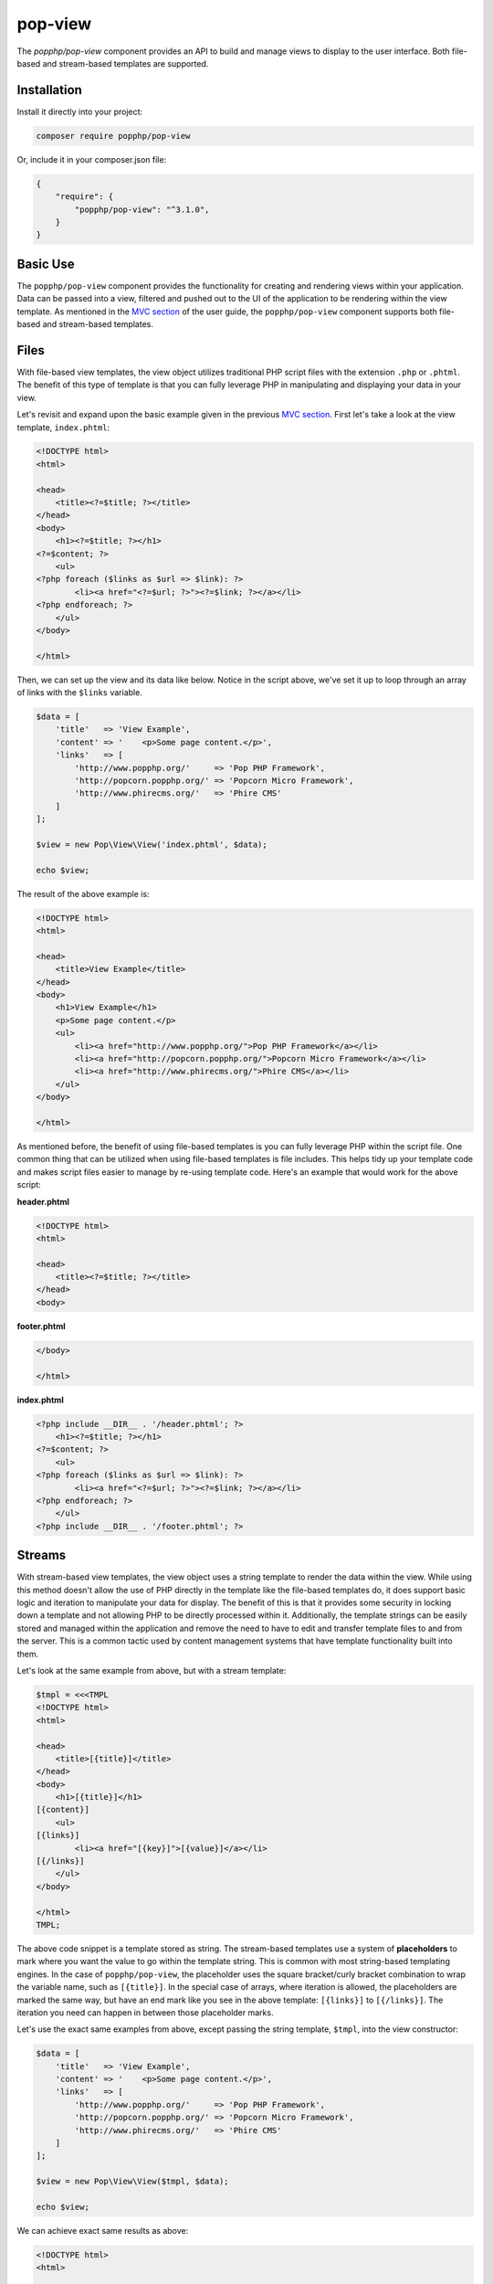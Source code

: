 pop-view
========

The `popphp/pop-view` component provides an API to build and manage views to display to the user
interface. Both file-based and stream-based templates are supported.

Installation
------------

Install it directly into your project:

.. code-block:: bash

    composer require popphp/pop-view

Or, include it in your composer.json file:

.. code-block:: json

    {
        "require": {
            "popphp/pop-view": "^3.1.0",
        }
    }

Basic Use
---------

The ``popphp/pop-view`` component provides the functionality for creating and rendering views within
your application. Data can be passed into a view, filtered and pushed out to the UI of the application
to be rendering within the view template. As mentioned in the `MVC section`_ of the user guide, the
``popphp/pop-view`` component supports both file-based and stream-based templates.

Files
-----

With file-based view templates, the view object utilizes traditional PHP script files with the extension
``.php`` or ``.phtml``. The benefit of this type of template is that you can fully leverage PHP in manipulating
and displaying your data in your view.

Let's revisit and expand upon the basic example given in the previous `MVC section`_. First let's take a
look at the view template, ``index.phtml``:

.. code-block:: php

    <!DOCTYPE html>
    <html>

    <head>
        <title><?=$title; ?></title>
    </head>
    <body>
        <h1><?=$title; ?></h1>
    <?=$content; ?>
        <ul>
    <?php foreach ($links as $url => $link): ?>
            <li><a href="<?=$url; ?>"><?=$link; ?></a></li>
    <?php endforeach; ?>
        </ul>
    </body>

    </html>

Then, we can set up the view and its data like below. Notice in the script above, we've set it up to loop
through an array of links with the ``$links`` variable.

.. code-block:: php

    $data = [
        'title'   => 'View Example',
        'content' => '    <p>Some page content.</p>',
        'links'   => [
            'http://www.popphp.org/'     => 'Pop PHP Framework',
            'http://popcorn.popphp.org/' => 'Popcorn Micro Framework',
            'http://www.phirecms.org/'   => 'Phire CMS'
        ]
    ];

    $view = new Pop\View\View('index.phtml', $data);

    echo $view;

The result of the above example is:

.. code-block:: html

    <!DOCTYPE html>
    <html>

    <head>
        <title>View Example</title>
    </head>
    <body>
        <h1>View Example</h1>
        <p>Some page content.</p>
        <ul>
            <li><a href="http://www.popphp.org/">Pop PHP Framework</a></li>
            <li><a href="http://popcorn.popphp.org/">Popcorn Micro Framework</a></li>
            <li><a href="http://www.phirecms.org/">Phire CMS</a></li>
        </ul>
    </body>

    </html>

As mentioned before, the benefit of using file-based templates is you can fully leverage PHP within the
script file. One common thing that can be utilized when using file-based templates is file includes.
This helps tidy up your template code and makes script files easier to manage by re-using template
code. Here's an example that would work for the above script:

**header.phtml**

.. code-block:: php

    <!DOCTYPE html>
    <html>

    <head>
        <title><?=$title; ?></title>
    </head>
    <body>

**footer.phtml**

.. code-block:: php

    </body>

    </html>


**index.phtml**

.. code-block:: php

    <?php include __DIR__ . '/header.phtml'; ?>
        <h1><?=$title; ?></h1>
    <?=$content; ?>
        <ul>
    <?php foreach ($links as $url => $link): ?>
            <li><a href="<?=$url; ?>"><?=$link; ?></a></li>
    <?php endforeach; ?>
        </ul>
    <?php include __DIR__ . '/footer.phtml'; ?>

Streams
-------

With stream-based view templates, the view object uses a string template to render the data within the view.
While using this method doesn't allow the use of PHP directly in the template like the file-based templates
do, it does support basic logic and iteration to manipulate your data for display. The benefit of this
is that it provides some security in locking down a template and not allowing PHP to be directly processed
within it. Additionally, the template strings can be easily stored and managed within the application and
remove the need to have to edit and transfer template files to and from the server. This is a common tactic
used by content management systems that have template functionality built into them.

Let's look at the same example from above, but with a stream template:

.. code-block:: php

    $tmpl = <<<TMPL
    <!DOCTYPE html>
    <html>

    <head>
        <title>[{title}]</title>
    </head>
    <body>
        <h1>[{title}]</h1>
    [{content}]
        <ul>
    [{links}]
            <li><a href="[{key}]">[{value}]</a></li>
    [{/links}]
        </ul>
    </body>

    </html>
    TMPL;

The above code snippet is a template stored as string. The stream-based templates use a system of **placeholders**
to mark where you want the value to go within the template string. This is common with most string-based templating
engines. In the case of ``popphp/pop-view``, the placeholder uses the square bracket/curly bracket combination
to wrap the variable name, such as ``[{title}]``. In the special case of arrays, where iteration is allowed,
the placeholders are marked the same way, but have an end mark like you see in the above template: ``[{links}]``
to ``[{/links}]``. The iteration you need can happen in between those placeholder marks.

Let's use the exact same examples from above, except passing the string template, ``$tmpl``, into the view
constructor:

.. code-block:: php

    $data = [
        'title'   => 'View Example',
        'content' => '    <p>Some page content.</p>',
        'links'   => [
            'http://www.popphp.org/'     => 'Pop PHP Framework',
            'http://popcorn.popphp.org/' => 'Popcorn Micro Framework',
            'http://www.phirecms.org/'   => 'Phire CMS'
        ]
    ];

    $view = new Pop\View\View($tmpl, $data);

    echo $view;

We can achieve exact same results as above:

.. code-block:: html

    <!DOCTYPE html>
    <html>

    <head>
        <title>View Example</title>
    </head>
    <body>
        <h1>View Example</h1>
        <p>Some page content.</p>
        <ul>
            <li><a href="http://www.popphp.org/">Pop PHP Framework</a></li>
            <li><a href="http://popcorn.popphp.org/">Popcorn Micro Framework</a></li>
            <li><a href="http://www.phirecms.org/">Phire CMS</a></li>
        </ul>
    </body>

    </html>

As mentioned before, the benefit of using stream-based templates is you can limit the use of PHP within
the template for security, as well as store the template strings within the application for
easier access and management for the application users. And, streams can be stored in a number of ways.
The most common is as a string in the application's database that gets passed in to the view's constructor.
But, you can store them in a text-based file, such as ``index.html`` or ``template.txt``, and the view
constructor will detect that and grab the string contents from that template file. This will be applicable
when we cover **includes** and **inheritance**, as you will need to be able to reference other string-based
templates outside of the main one currently being used by the view object.

Stream Syntax
-------------

Scalars
~~~~~~~

Examples of using scalar values were shown above. You wrap the name of the variable in the placeholder
bracket notation, ``[{title}]``, in which the variable ``$title`` will render.

Arrays
~~~~~~

As mentioned in the example above, iterating over arrays use a similar bracket notation, but with a start
key ``[{links}]`` and an end key with a slash ``[{/links}]``. In between those markers, you can write a line
of code in the template to define what to display for each iteration:

.. code-block:: php

    $data = [
        'links'   => [
            'http://www.popphp.org/'     => 'Pop PHP Framework',
            'http://popcorn.popphp.org/' => 'Popcorn Micro Framework',
            'http://www.phirecms.org/'   => 'Phire CMS'
        ]
    ];

.. code-block:: text

    [{links}]
            <li><a href="[{key}]">[{value}]</a></li>
    [{/links}]

Additionally, when you are iterating over an array in a stream template, you have access to a counter in the
form of the placeholder, ``[{i}]``. That way, if you need to, you can mark each iteration uniquely:

.. code-block:: text

    [{links}]
            <li id="li-item-[{i}]"><a href="[{key}]">[{value}]</a></li>
    [{/links}]

The above template would render like this:

.. code-block:: html

            <li id="li-item-1"><a href="http://www.popphp.org/">Pop PHP Framework</a></li>
            <li id="li-item-2"><a href="http://popcorn.popphp.org/">Popcorn Micro Framework</a></li>
            <li id="li-item-3"><a href="http://www.phirecms.org/">Phire CMS</a></li>

You can also access nested associated arrays and their values by key name, to give you an additional
level of control over your data, like so:

.. code-block:: php

    $data = [
        'links' => [
            [
                'title' => 'Pop PHP Framework',
                'url'   => 'http://www.popphp.org/'
            ],
            [
                'title' => 'Popcorn Micro Framework',
                'url'   => 'http://popcorn.popphp.org/'
            ]
        ]
    ];

.. code-block:: text

    [{links}]
            <li><a href="[{url}]">[{title}]</a></li>
    [{/links}]

The above template and data would render like this:

.. code-block:: html

            <li><a href="http://www.popphp.org/">Pop PHP Framework</a></li>
            <li><a href="http://popcorn.popphp.org/">Popcorn Micro Framework</a></li>

Conditionals
~~~~~~~~~~~~

Stream-based templates support basic conditional logic as well to test if a variable is set.
Here's an "if" statement:

.. code-block:: text

    [{if(foo)}]
        <p>The variable 'foo' is set to [{foo}].</p>
    [{/if}]

And here's an "if/else" statement:

.. code-block:: text

    [{if(foo)}]
        <p>The variable 'foo' is set to [{foo}].</p>
    [{else}]
        <p>The variable 'foo' is not set.</p>
    [{/if}]

You can also use conditionals to check if a value is set in an array:

.. code-block:: text

    [{if(foo[bar])}]
        <p>The value of '$foo[$bar]' is set to [{foo[bar]}].</p>
    [{/if}]

Furthermore, you can test if a value is set within a loop of an array, like this:

.. code-block:: php

    $data = [
        'links' => [
            [
                'title' => 'Pop PHP Framework',
                'url'   => 'http://www.popphp.org/'
            ],
            [
                'title' => 'Popcorn Micro Framework'
            ]
        ]
    ];

.. code-block:: text

    [{links}]
    [{if(url)}]
            <li><a href="[{url}]">[{title}]</a></li>
    [{/if}]
    [{/links}]

The above template and data would only render one item because the `url` key is not
set in the second value:

.. code-block:: html

            <li><a href="http://www.popphp.org/">Pop PHP Framework</a></li>

An "if/else" statement also works within an array loop as well:

.. code-block:: text

    [{links}]
    [{if(url)}]
            <li><a href="[{url}]">[{title}]</a></li>
    [{else}]
            <li>No URL was set</li>
    [{/if}]
    [{/links}]


.. code-block:: html

            <li><a href="http://www.popphp.org/">Pop PHP Framework</a></li>
            <li>No URL was set</li>

Includes
~~~~~~~~

As referenced earlier, you can store stream-based templates as files on disk. This is useful if you want
to utilize includes with them. Consider the following templates:

**header.html**

.. code-block:: html

    <!DOCTYPE html>
    <html>

    <head>
        <title>[{title}]</title>
    </head>
    <body>

**footer.html**

.. code-block:: html

    </body>

    </html>

You could then reference the above templates in the main template like below:

**index.html**

.. code-block:: html

    {{@include header.html}}
        <h1>[{title}]</h1>
    [{content}]
    {{@include footer.html}}

Note the include token uses a double curly bracket and @ symbol.

Inheritance
~~~~~~~~~~~

Inheritance, or blocks, are also supported with stream-based templates. Consider the following templates:

**parent.html**

.. code-block:: html

    <!DOCTYPE html>
    <html>

    <head>
    {{header}}
        <title>[{title}]</title>
        <meta http-equiv="Content-Type" content="text/html; charset=utf-8" />
    {{/header}}
    </head>

    <body>
        <h1>[{title}]</h1>
        [{content}]
    </body>

    </html>

**child.html**

.. code-block:: html

    {{@extends parent.html}}

    {{header}}
    {{parent}}
        <style>
            body { margin: 0; padding: 0; color: #bbb;}
        </style>
    {{/header}}

Render using the parent:

.. code-block:: php

    $view = new Pop\View\View('parent.html');
    $view->title   = 'Hello World!';
    $view->content = 'This is a test!';

    echo $view;

will produce the following HTML:

.. code-block:: html

    <!DOCTYPE html>
    <html>

    <head>

        <title>Hello World!</title>
        <meta http-equiv="Content-Type" content="text/html; charset=utf-8" />

    </head>

    <body>
        <h1>Hello World!</h1>
        This is a test!
    </body>

    </html>

Render using the child:

.. code-block:: php

    $view = new Pop\View\View('child.html');
    $view->title   = 'Hello World!';
    $view->content = 'This is a test!';

    echo $view;

will produce the following HTML:

.. code-block:: html

    <!DOCTYPE html>
    <html>

    <head>

        <title>Hello World!</title>
        <meta http-equiv="Content-Type" content="text/html; charset=utf-8" />

        <style>
            body { margin: 0; padding: 0; color: #bbb;}
        </style>

    </head>

    <body>
        <h1>Hello World!</h1>
        This is a test!
    </body>

    </html>

As you can see, using the child template that extends the parent, the ``{{header}}`` section
was extended, incorporating the additional **style** tags in the header of the HTML. Note that the
placeholder tokens for the extending a template use double curly brackets.

Filtering Data
--------------

You can apply filters to the data in the view as well for security and tidying up content. You pass
the ``addFilter()`` method a callable and any optional parameters and then call the ``filter()``
method to iterate through the data and apply the filters.

.. code-block:: php

    $view = new Pop\View\View('index.phtml', $data);
    $view->addFilter('strip_tags');
    $view->addFilter('htmlentities', [ENT_QUOTES, 'UTF-8'])
    $view->filter();

    echo $view;

You can also use the ``addFilters()`` to apply muliple filters at once:

.. code-block:: php

    $view = new Pop\View\View('index.phtml', $data);
    $view->addFilters([
        [
            'call'   => 'strip_tags'
        ],
        [
            'call'   => 'htmlentities',
            'params' => [ENT_QUOTES, 'UTF-8']
        ]
    ]);

    $view->filter();

    echo $view;

And if need be, you can clear the filters out of the view object as well:

.. code-block:: php

    $view->clearFilters();

.. _MVC section: ./mvc.html#views